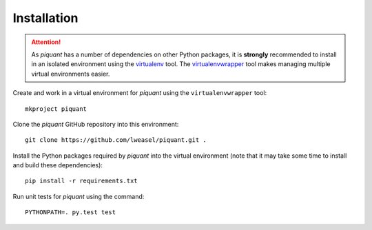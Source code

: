 Installation
============

.. attention:: As *piquant* has a number of dependencies on other Python packages, it is **strongly** recommended to install in an isolated environment using the `virtualenv <http://virtualenv.readthedocs.org/en/latest/index.html>`_ tool. The `virtualenvwrapper <http://virtualenvwrapper.readthedocs.org/en/latest/install.html>`_ tool makes managing multiple virtual environments easier.

Create and work in a virtual environment for *piquant* using the ``virtualenvwrapper`` tool::

    mkproject piquant

Clone the *piquant* GitHub repository into this environment::

    git clone https://github.com/lweasel/piquant.git .

Install the Python packages required by *piquant* into the virtual environment (note that it may take some time to install and build these dependencies)::

    pip install -r requirements.txt

Run unit tests for *piquant* using the command::

    PYTHONPATH=. py.test test
